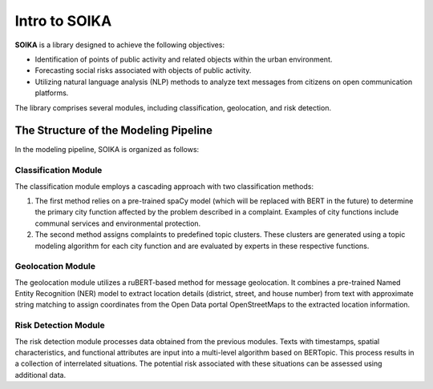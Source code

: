 Intro to SOIKA
===============


**SOIKA** is a library designed to achieve the following objectives:

- Identification of points of public activity and related objects within the urban environment.
- Forecasting social risks associated with objects of public activity.
- Utilizing natural language analysis (NLP) methods to analyze text messages from citizens on open communication platforms.

The library comprises several modules, including classification, geolocation, and risk detection.

The Structure of the Modeling Pipeline
----------------------------------------

.. image:: /docs/img/pipeline_en.png
   :alt: Pypline

In the modeling pipeline, SOIKA is organized as follows:

Classification Module
~~~~~~~~~~~~~~~~~~~~~

The classification module employs a cascading approach with two classification methods:

1. The first method relies on a pre-trained spaCy model (which will be replaced with BERT in the future) to determine the primary city function affected by the problem described in a complaint. Examples of city functions include communal services and environmental protection.

2. The second method assigns complaints to predefined topic clusters. These clusters are generated using a topic modeling algorithm for each city function and are evaluated by experts in these respective functions.

Geolocation Module
~~~~~~~~~~~~~~~~~~

The geolocation module utilizes a ruBERT-based method for message geolocation. It combines a pre-trained Named Entity Recognition (NER) model to extract location details (district, street, and house number) from text with approximate string matching to assign coordinates from the Open Data portal OpenStreetMaps to the extracted location information.

Risk Detection Module
~~~~~~~~~~~~~~~~~~~~

The risk detection module processes data obtained from the previous modules. Texts with timestamps, spatial characteristics, and functional attributes are input into a multi-level algorithm based on BERTopic. This process results in a collection of interrelated situations. The potential risk associated with these situations can be assessed using additional data.
